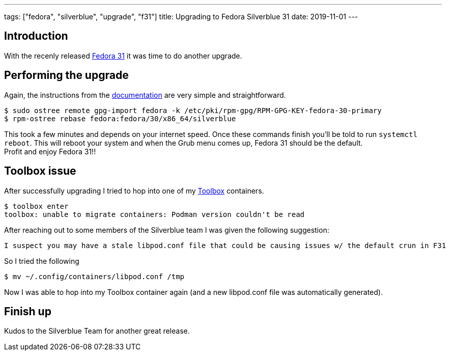 ---
tags: ["fedora", "silverblue", "upgrade", "f31"]
title: Upgrading to Fedora Silverblue 31
date: 2019-11-01
---

:source-highlighter: rouge
:rouge-style: gruvbox
:icons: font

== Introduction
With the recenly released https://fedoramagazine.org/announcing-fedora-31/[Fedora 31] it was time to do another upgrade.

== Performing the upgrade
Again, the instructions from the https://docs.fedoraproject.org/en-US/fedora-silverblue/updates-upgrades-rollbacks/#upgrading[documentation] are very simple and straightforward.
[source,shell]
----
$ sudo ostree remote gpg-import fedora -k /etc/pki/rpm-gpg/RPM-GPG-KEY-fedora-30-primary
$ rpm-ostree rebase fedora:fedora/30/x86_64/silverblue
----
This took a few minutes and depends on your internet speed. Once these commands finish you'll be told to run `systemctl reboot`. This will reboot your system and when the Grub menu comes up, Fedora 31 should be the default. +
Profit and enjoy Fedora 31!!

== Toolbox issue
After successfully upgrading I tried to hop into one of my https://docs.fedoraproject.org/en-US/fedora-silverblue/toolbox/[Toolbox] containers.
[source,shell]
----
$ toolbox enter
toolbox: unable to migrate containers: Podman version couldn't be read
----
After reaching out to some members of the Silverblue team I was given the following suggestion:
[quote, Ben Breard]
----
I suspect you may have a stale libpod.conf file that could be causing issues w/ the default crun in F31
----
So I tried the following
[source,shell]
----
$ mv ~/.config/containers/libpod.conf /tmp
----
Now I was able to hop into my Toolbox container again (and a new libpod.conf file was automatically generated).

== Finish up
Kudos to the Silverblue Team for another great release.
